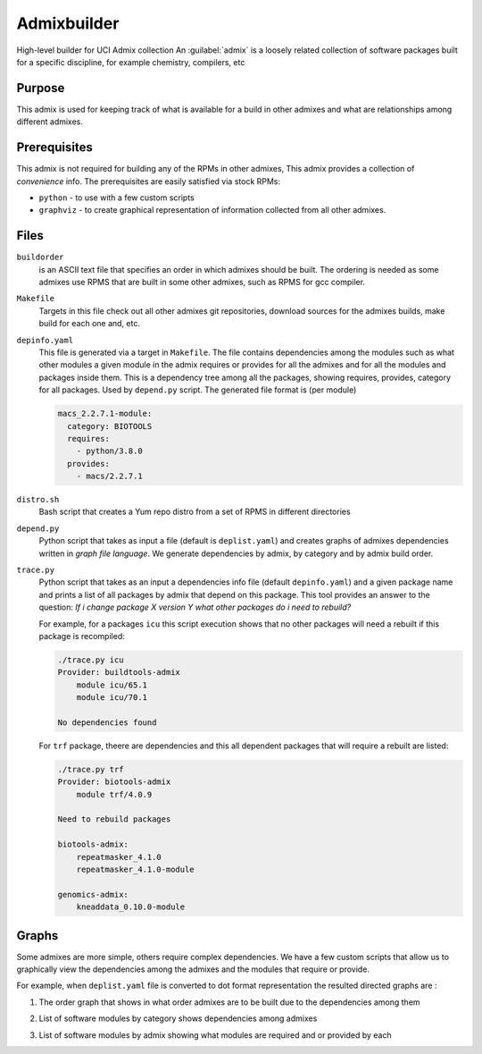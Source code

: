 Admixbuilder
=============

.. _admixbuilder:

High-level builder for UCI Admix collection
An :guilabel:`admix` is a loosely related collection of software packages 
built for a specific discipline, for example chemistry, compilers, etc

Purpose
-------

This admix is used for keeping track of what is available for a build in other admixes 
and what are relationships among different admixes. 

Prerequisites
-------------

This admix is not required  for building any of the RPMs in other admixes,
This admix provides a collection of `convenience` info.
The prerequisites are easily satisfied via stock RPMs: 

- ``python`` - to use with a few custom scripts
- ``graphviz`` - to create graphical representation of information collected
  from all other admixes.

Files
-----

``buildorder``
  is an ASCII text file that specifies an order in which admixes should be built.
  The ordering is needed as some admixes use RPMS that are built in some other
  admixes, such as RPMS for gcc compiler. 


``Makefile``
  Targets in this file  check out all other admixes git repositories, 
  download sources for the admixes builds, make build  for each one and, etc.


``depinfo.yaml``
  This file is generated via a target in ``Makefile``. The file contains
  dependencies among the modules such as what other modules a given module in the
  admix requires or provides for all the admixes and for all the modules and 
  packages inside them.  This is a dependency tree among all the packages, showing 
  requires, provides, category for all packages.
  Used by ``depend.py`` script. The generated file format is (per module)

  .. code-block:: yaml
  
     macs_2.2.7.1-module:
       category: BIOTOOLS
       requires:
         - python/3.8.0
       provides:
         - macs/2.2.7.1

  
``distro.sh``
  Bash script that creates a Yum repo distro from a set of RPMS in different directories

``depend.py``
  Python script that takes as input a file (default is ``deplist.yaml``) and
  creates graphs of 
  admixes dependencies written in `graph file language`. We generate
  dependencies  by admix, by category and by admix build order. 

``trace.py``
  Python script that takes as an input a  dependencies info file (default ``depinfo.yaml``)
  and a given package name and  prints  a list of all packages by admix that depend on this package.
  This tool provides an answer to the question: `If i change package X
  version Y  what other packages do i need to rebuild?`

  For example, for a packages ``icu`` this script execution shows  that no other packages will need
  a rebuilt if this package is recompiled:

  .. code-block:: bash

     ./trace.py icu
     Provider: buildtools-admix
         module icu/65.1
         module icu/70.1

     No dependencies found


  For ``trf`` package, theere are dependencies and this all dependent packages
  that will require a rebuilt are listed:

  .. code-block:: bash

     ./trace.py trf
     Provider: biotools-admix
         module trf/4.0.9

     Need to rebuild packages

     biotools-admix:
         repeatmasker_4.1.0
         repeatmasker_4.1.0-module

     genomics-admix:
         kneaddata_0.10.0-module



Graphs
------

Some admixes are more simple, others require complex dependencies. We
have a few  custom scripts that allow us to graphically view the dependencies
among the admixes and the modules that require or provide. 

For example, when ``deplist.yaml`` file is converted to dot format
representation the resulted  directed graphs are :

1. The order graph that shows in what order admixes are to be built due to
   the dependencies among them

   .. image :: images/dot-buildorder.png

2. List of software modules by category shows dependencies among admixes

   .. image :: images/dot-bycategory.png

3. List of software modules by admix showing what modules are required and
   or provided by each

   .. image :: images/dot-byadmix.png
